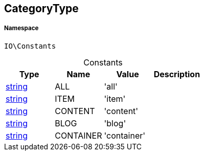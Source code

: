 :table-caption!:
:example-caption!:
:source-highlighter: prettify
:sectids!:
[[io__categorytype]]
== CategoryType





===== Namespace

`IO\Constants`




.Constants
|===
|Type |Name |Value |Description

|link:http://php.net/string[string^]
    |ALL
    |'all'
    |
|link:http://php.net/string[string^]
    |ITEM
    |'item'
    |
|link:http://php.net/string[string^]
    |CONTENT
    |'content'
    |
|link:http://php.net/string[string^]
    |BLOG
    |'blog'
    |
|link:http://php.net/string[string^]
    |CONTAINER
    |'container'
    |
|===


